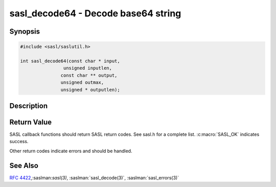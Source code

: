 .. saslman:: sasl_decode64(3)

.. _sasl-reference-manpages-library-sasl_decode64:


========================================
**sasl_decode64** - Decode base64 string
========================================

Synopsis
========

.. code-block:: C

    #include <sasl/saslutil.h>

    int sasl_decode64(const char * input,
                    unsigned inputlen,
                   const char ** output,
                   unsigned outmax,
                   unsigned * outputlen);


Description
===========

.. c:function::   int sasl_decode64(const char * input,
        unsigned inputlen,
        const char ** output,
        unasigned outmax,
        unsigned * outputlen);


    **sasl_decode64** decodes a base64 encoded buffer.

    :param input: Input data.

    :param inputlen: The length of the input data.

    :param output: contains the decoded data. The value of output can be the
        same as in. However, there must be enough space.

    :param outmax: The maximum size of the output buffer.

    :param outputlen: length of `output`.

Return Value
============

SASL  callback  functions should return SASL return codes.
See sasl.h for a complete list. :c:macro:`SASL_OK` indicates success.

Other return codes indicate errors and should be handled.

See Also
========

:rfc:`4422`,:saslman:`sasl(3)`, :saslman:`sasl_decode(3)`,
:saslman:`sasl_errors(3)`
